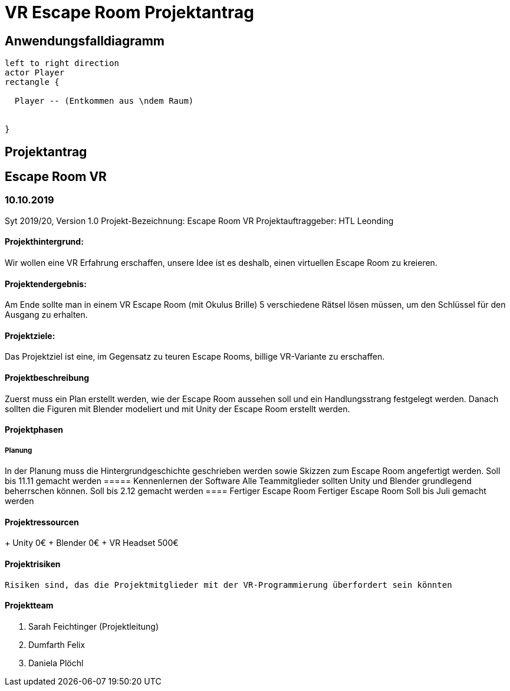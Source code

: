 = VR Escape Room Projektantrag
:icons: font
:iconfont-cdn: //maxcdn.bootstrapcdn.com/font-awesome/4.1.0/css/font-awesome.min.css

== Anwendungsfalldiagramm

[plantuml]
----
left to right direction
actor Player
rectangle {

  Player -- (Entkommen aus \ndem Raum)


}
----
== Projektantrag
== Escape Room VR
=== 10.10.2019
Syt 2019/20, Version 1.0
Projekt-Bezeichnung: Escape Room VR
Projektauftraggeber: HTL Leonding

==== Projekthintergrund:

Wir wollen eine VR Erfahrung erschaffen, unsere Idee ist es deshalb, einen virtuellen Escape Room zu kreieren.

==== Projektendergebnis:

Am Ende sollte man in einem VR Escape Room (mit Okulus Brille) 5 verschiedene Rätsel lösen müssen, um den Schlüssel für den Ausgang zu erhalten.

==== Projektziele:

Das Projektziel ist eine, im Gegensatz zu teuren Escape Rooms, billige VR-Variante zu erschaffen.

==== Projektbeschreibung
Zuerst muss ein Plan erstellt werden, wie der Escape Room aussehen soll und ein Handlungsstrang festgelegt werden. Danach sollten die Figuren mit Blender modeliert und mit Unity der Escape Room erstellt werden.

==== Projektphasen
===== Planung
In der Planung muss die Hintergrundgeschichte geschrieben werden sowie Skizzen zum Escape Room angefertigt werden.
Soll bis 11.11 gemacht werden
===== Kennenlernen der Software
Alle Teammitglieder sollten Unity und Blender grundlegend beherrschen können.
Soll bis 2.12 gemacht werden
==== Fertiger Escape Room
Fertiger Escape Room
Soll bis Juli  gemacht werden

==== Projektressourcen

+ Unity
 0€ 
 + Blender
 0€
 + VR Headset
 500€

==== Projektrisiken
 Risiken sind, das die Projektmitglieder mit der VR-Programmierung überfordert sein könnten

==== Projektteam
. Sarah Feichtinger (Projektleitung)
. Dumfarth Felix
. Daniela Plöchl

